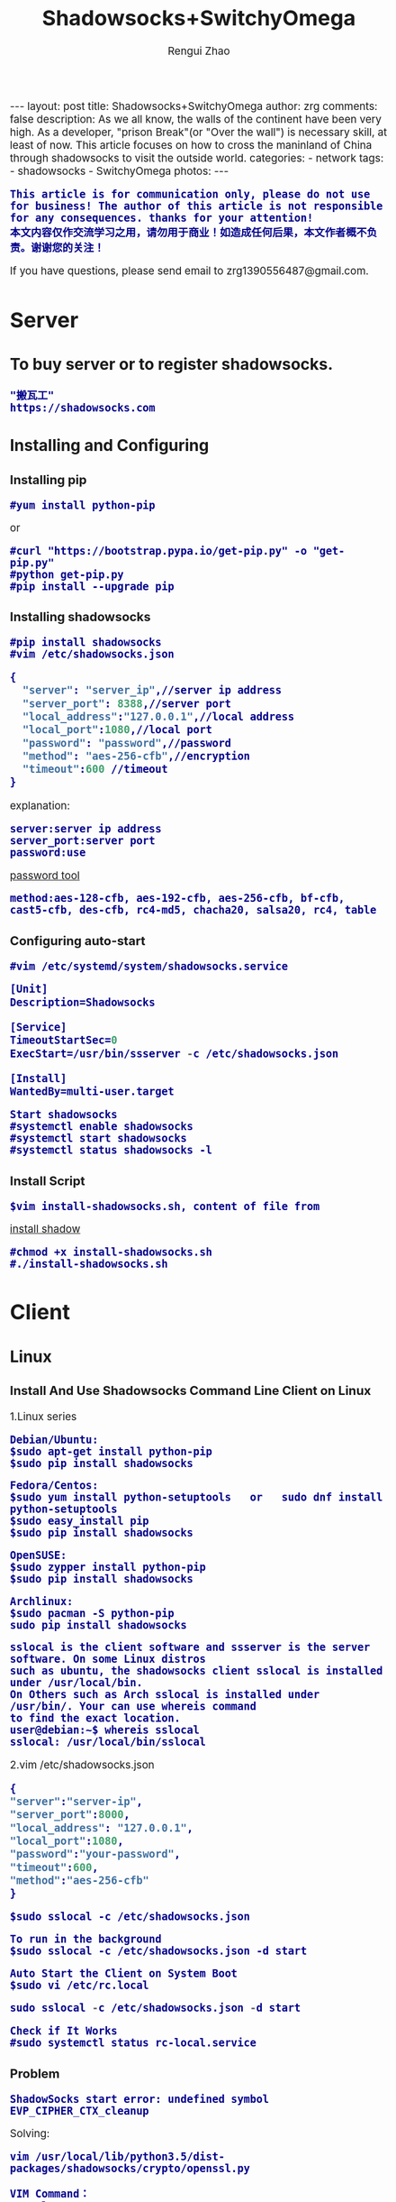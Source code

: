 #+TITLE:    Shadowsocks+SwitchyOmega
#+AUTHOR:   Rengui Zhao
#+EMAIL:    zrg1390556487@gmail.com
#+LANGUAGE:  cn
#+OPTIONS:   H:3 num:nil toc:nil \n:nil @:t ::t |:t ^:nil -:t f:t *:t <:t
#+OPTIONS:   TeX:t LaTeX:t skip:nil d:nil todo:t pri:nil tags:not-in-toc
#+INFOJS_OPT: view:plain toc:t ltoc:t mouse:underline buttons:0 path:http://cs3.swfc.edu.cn/~20121156044/.org-info.js />
#+HTML_HEAD: <link rel="stylesheet" type="text/css" href="http://cs3.swfu.edu.cn/~20121156044/.org-manual.css" />
#+HTML_HEAD:    <style>body {font-size:14pt} code {font-weight:bold;font-size:100%; color:darkblue}</style>
#+EXPORT_SELECT_TAGS: export
#+EXPORT_EXCLUDE_TAGS: noexport
#+LINK_UP:   
#+LINK_HOME: 
#+XSLT: 

#+BEGIN_EXPORT HTML
---
layout: post
title: Shadowsocks+SwitchyOmega
author: zrg
comments: false
description: As we all know, the walls of the continent have been very high. As a developer, "prison Break"(or "Over the wall") is necessary skill, at least of now. This article focuses on how to cross the maninland of China through shadowsocks to visit the outside world.
categories:
- network
tags:
- shadowsocks
- SwitchyOmega
photos:
---
#+END_EXPORT

# (setq org-export-html-use-infojs nil)
: This article is for communication only, please do not use for business! The author of this article is not responsible for any consequences. thanks for your attention!
: 本文内容仅作交流学习之用，请勿用于商业！如造成任何后果，本文作者概不负责。谢谢您的关注！
# (setq org-export-html-style nil)

#+BEGIN_CENTER 
  If you have questions, please send email to zrg1390556487@gmail.com.
#+END_CENTER 

* Server
** To buy server or to register shadowsocks. 
: "搬瓦工"
: https://shadowsocks.com
** Installing and Configuring
*** Installing pip
: #yum install python-pip
or
: #curl "https://bootstrap.pypa.io/get-pip.py" -o "get-pip.py"
: #python get-pip.py
: #pip install --upgrade pip
*** Installing shadowsocks
: #pip install shadowsocks
: #vim /etc/shadowsocks.json
#+BEGIN_SRC emacs-lisp
{
  "server": "server_ip",//server ip address
  "server_port": 8388,//server port
  "local_address":"127.0.0.1",//local address
  "local_port":1080,//local port
  "password": "password",//password
  "method": "aes-256-cfb",//encryption
  "timeout":600 //timeout
}
#+END_SRC
explanation: 
: server:server ip address
: server_port:server port
: password:use 
[[http://ucdok.com/project/generate_password.html][password tool]]
: method:aes-128-cfb, aes-192-cfb, aes-256-cfb, bf-cfb, cast5-cfb, des-cfb, rc4-md5, chacha20, salsa20, rc4, table
*** Configuring auto-start
: #vim /etc/systemd/system/shadowsocks.service
#+BEGIN_SRC emacs-lisp
[Unit]
Description=Shadowsocks

[Service]
TimeoutStartSec=0
ExecStart=/usr/bin/ssserver -c /etc/shadowsocks.json

[Install]
WantedBy=multi-user.target
#+END_SRC
: Start shadowsocks
: #systemctl enable shadowsocks
: #systemctl start shadowsocks
: #systemctl status shadowsocks -l
*** Install Script
: $vim install-shadowsocks.sh, content of file from 
[[https://github.com/zhaorengui/article/blob/master/network/install-shadowsocks.sh][install shadow]]
: #chmod +x install-shadowsocks.sh
: #./install-shadowsocks.sh
* Client
** Linux
*** Install And Use Shadowsocks Command Line Client on Linux
1.Linux series
: Debian/Ubuntu:
: $sudo apt-get install python-pip
: $sudo pip install shadowsocks

: Fedora/Centos:
: $sudo yum install python-setuptools   or   sudo dnf install python-setuptools
: $sudo easy_install pip
: $sudo pip install shadowsocks

: OpenSUSE:
: $sudo zypper install python-pip
: $sudo pip install shadowsocks

: Archlinux:
: $sudo pacman -S python-pip
: sudo pip install shadowsocks

: sslocal is the client software and ssserver is the server software. On some Linux distros 
: such as ubuntu, the shadowsocks client sslocal is installed under /usr/local/bin. 
: On Others such as Arch sslocal is installed under /usr/bin/. Your can use whereis command
: to find the exact location.
: user@debian:~$ whereis sslocal
: sslocal: /usr/local/bin/sslocal
2.vim /etc/shadowsocks.json
#+BEGIN_SRC emacs-lisp 
{
"server":"server-ip",
"server_port":8000,
"local_address": "127.0.0.1",
"local_port":1080,
"password":"your-password",
"timeout":600,
"method":"aes-256-cfb"
}
#+END_SRC
: $sudo sslocal -c /etc/shadowsocks.json

: To run in the background
: $sudo sslocal -c /etc/shadowsocks.json -d start

: Auto Start the Client on System Boot
: $sudo vi /etc/rc.local
#+BEGIN_SRC emacs-lisp
sudo sslocal -c /etc/shadowsocks.json -d start
#+END_SRC

: Check if It Works
: #sudo systemctl status rc-local.service
*** Problem
: ShadowSocks start error: undefined symbol EVP_CIPHER_CTX_cleanup
Solving:
: vim /usr/local/lib/python3.5/dist-packages/shadowsocks/crypto/openssl.py

: VIM Command：
: :%s/cleanup/reset/
: :x
Reason:
: openssl 1.1.0 "EVP_CIPHER_CTX_cleanup" is old.
** Windows
*** Dowload win-client
[[https://softs.pw/?dir=%E7%A7%91%E5%AD%A6%E4%B8%8A%E7%BD%91/PC/Shadowsocks][Dowload1]]
[[http://pan.baidu.com/s/1miLpEkS][Dowload2]] 密码：jnfr
*** Configure
: 1.unzip
[[../../../../../assets/images/shadowsocks-20170123111438.png]]
: 2.running
[[../../../../../assets/images/shadowsocks-20170123111902.png]]

[[../../../../../assets/images/shadowsocks-20170123111953.png]]
: 3.proxy
[[../../../../../assets/images/shadowsocks-20170123112126.png]]
** Android
: Download
[[http://pan.baidu.com/s/1nuXO9KX][apk]] 5n8v

[[../../../../../assets/images/shadowsocks-20170123141118.png]]
** IOS
** Mac OS X
* SwitchyOmega
** Add SwitchyOmega plugin 
[[https://github.com/FelisCatus/SwitchyOmega/releases/][Dowload Address]]
** Configure SwitchyOmega
1.setting proxy
2.auto switch
: Add rule.
3.rule list setting
: rule:http://autoproxy-gfwlist.googlecode.com/svn/trunk/gfwlist.txt
: or
: https://raw.githubusercontent.com/gfwlist/gfwlist/master/gfwlist.txt
* Reference
: https://zh.wikipedia.org/zh-hans/Shadowsocks
: https://shadowsocks.com
: http://shadowsocks.org/
: http://morning.work/page/2015-12/install-shadowsocks-on-centos-7.html
: https://www.linuxbabe.com/desktop-linux/how-to-install-and-use-shadowsocks-command-line-client
: https://doub.io/ss-jc10/
: https://kionf.com/2016/12/15/errornote-ss/
: https://github.com/FelisCatus/SwitchyOmega/wiki/GFWList
